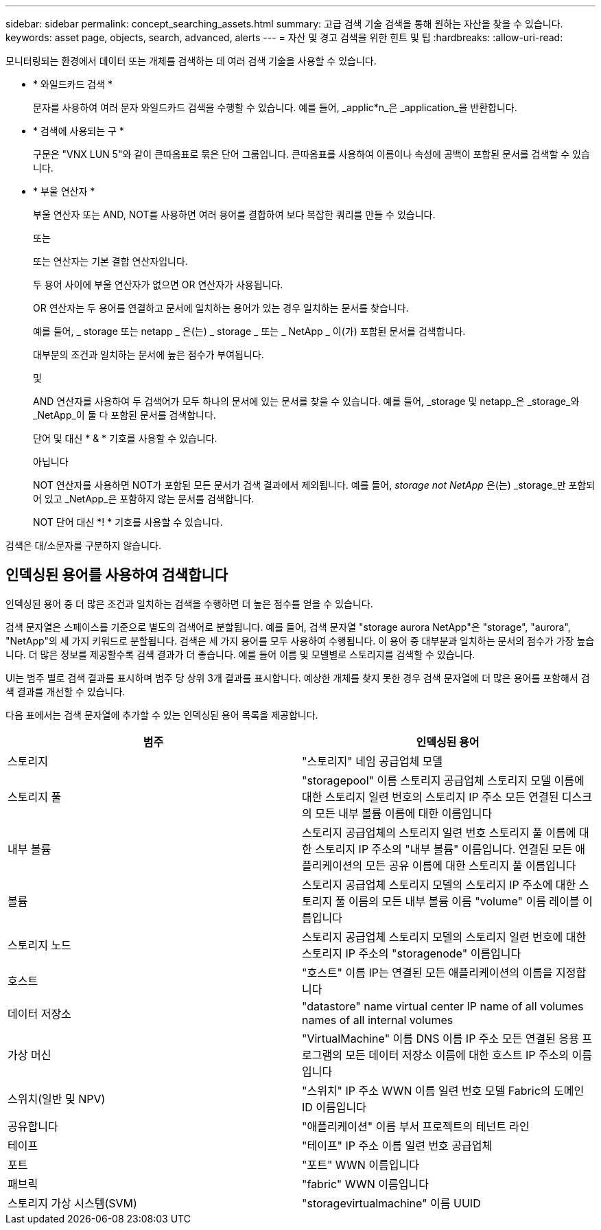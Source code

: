 ---
sidebar: sidebar 
permalink: concept_searching_assets.html 
summary: 고급 검색 기술 검색을 통해 원하는 자산을 찾을 수 있습니다. 
keywords: asset page, objects, search, advanced, alerts 
---
= 자산 및 경고 검색을 위한 힌트 및 팁
:hardbreaks:
:allow-uri-read: 


[role="lead"]
모니터링되는 환경에서 데이터 또는 개체를 검색하는 데 여러 검색 기술을 사용할 수 있습니다.

* * 와일드카드 검색 *
+
문자를 사용하여 여러 문자 와일드카드 검색을 수행할 수 있습니다. 예를 들어, _applic*n_은 _application_을 반환합니다.

* * 검색에 사용되는 구 *
+
구문은 "VNX LUN 5"와 같이 큰따옴표로 묶은 단어 그룹입니다. 큰따옴표를 사용하여 이름이나 속성에 공백이 포함된 문서를 검색할 수 있습니다.

* * 부울 연산자 *
+
부울 연산자 또는 AND, NOT를 사용하면 여러 용어를 결합하여 보다 복잡한 쿼리를 만들 수 있습니다.

+
또는

+
또는 연산자는 기본 결합 연산자입니다.

+
두 용어 사이에 부울 연산자가 없으면 OR 연산자가 사용됩니다.

+
OR 연산자는 두 용어를 연결하고 문서에 일치하는 용어가 있는 경우 일치하는 문서를 찾습니다.

+
예를 들어, _ storage 또는 netapp _ 은(는) _ storage _ 또는 _ NetApp _ 이(가) 포함된 문서를 검색합니다.

+
대부분의 조건과 일치하는 문서에 높은 점수가 부여됩니다.

+
및

+
AND 연산자를 사용하여 두 검색어가 모두 하나의 문서에 있는 문서를 찾을 수 있습니다. 예를 들어, _storage 및 netapp_은 _storage_와 _NetApp_이 둘 다 포함된 문서를 검색합니다.

+
단어 및 대신 * & * 기호를 사용할 수 있습니다.

+
아닙니다

+
NOT 연산자를 사용하면 NOT가 포함된 모든 문서가 검색 결과에서 제외됩니다. 예를 들어, _storage not NetApp_ 은(는) _storage_만 포함되어 있고 _NetApp_은 포함하지 않는 문서를 검색합니다.

+
NOT 단어 대신 *! * 기호를 사용할 수 있습니다.



검색은 대/소문자를 구분하지 않습니다.



== 인덱싱된 용어를 사용하여 검색합니다

인덱싱된 용어 중 더 많은 조건과 일치하는 검색을 수행하면 더 높은 점수를 얻을 수 있습니다.

검색 문자열은 스페이스를 기준으로 별도의 검색어로 분할됩니다. 예를 들어, 검색 문자열 "storage aurora NetApp"은 "storage", "aurora", "NetApp"의 세 가지 키워드로 분할됩니다. 검색은 세 가지 용어를 모두 사용하여 수행됩니다. 이 용어 중 대부분과 일치하는 문서의 점수가 가장 높습니다. 더 많은 정보를 제공할수록 검색 결과가 더 좋습니다. 예를 들어 이름 및 모델별로 스토리지를 검색할 수 있습니다.

UI는 범주 별로 검색 결과를 표시하며 범주 당 상위 3개 결과를 표시합니다. 예상한 개체를 찾지 못한 경우 검색 문자열에 더 많은 용어를 포함해서 검색 결과를 개선할 수 있습니다.

다음 표에서는 검색 문자열에 추가할 수 있는 인덱싱된 용어 목록을 제공합니다.

|===
| 범주 | 인덱싱된 용어 


| 스토리지 | "스토리지" 네임 공급업체 모델 


| 스토리지 풀 | "storagepool" 이름 스토리지 공급업체 스토리지 모델 이름에 대한 스토리지 일련 번호의 스토리지 IP 주소 모든 연결된 디스크의 모든 내부 볼륨 이름에 대한 이름입니다 


| 내부 볼륨 | 스토리지 공급업체의 스토리지 일련 번호 스토리지 풀 이름에 대한 스토리지 IP 주소의 "내부 볼륨" 이름입니다. 연결된 모든 애플리케이션의 모든 공유 이름에 대한 스토리지 풀 이름입니다 


| 볼륨 | 스토리지 공급업체 스토리지 모델의 스토리지 IP 주소에 대한 스토리지 풀 이름의 모든 내부 볼륨 이름 "volume" 이름 레이블 이름입니다 


| 스토리지 노드 | 스토리지 공급업체 스토리지 모델의 스토리지 일련 번호에 대한 스토리지 IP 주소의 "storagenode" 이름입니다 


| 호스트 | "호스트" 이름 IP는 연결된 모든 애플리케이션의 이름을 지정합니다 


| 데이터 저장소 | "datastore" name virtual center IP name of all volumes names of all internal volumes 


| 가상 머신 | "VirtualMachine" 이름 DNS 이름 IP 주소 모든 연결된 응용 프로그램의 모든 데이터 저장소 이름에 대한 호스트 IP 주소의 이름입니다 


| 스위치(일반 및 NPV) | "스위치" IP 주소 WWN 이름 일련 번호 모델 Fabric의 도메인 ID 이름입니다 


| 공유합니다 | "애플리케이션" 이름 부서 프로젝트의 테넌트 라인 


| 테이프 | "테이프" IP 주소 이름 일련 번호 공급업체 


| 포트 | "포트" WWN 이름입니다 


| 패브릭 | "fabric" WWN 이름입니다 


| 스토리지 가상 시스템(SVM) | "storagevirtualmachine" 이름 UUID 
|===